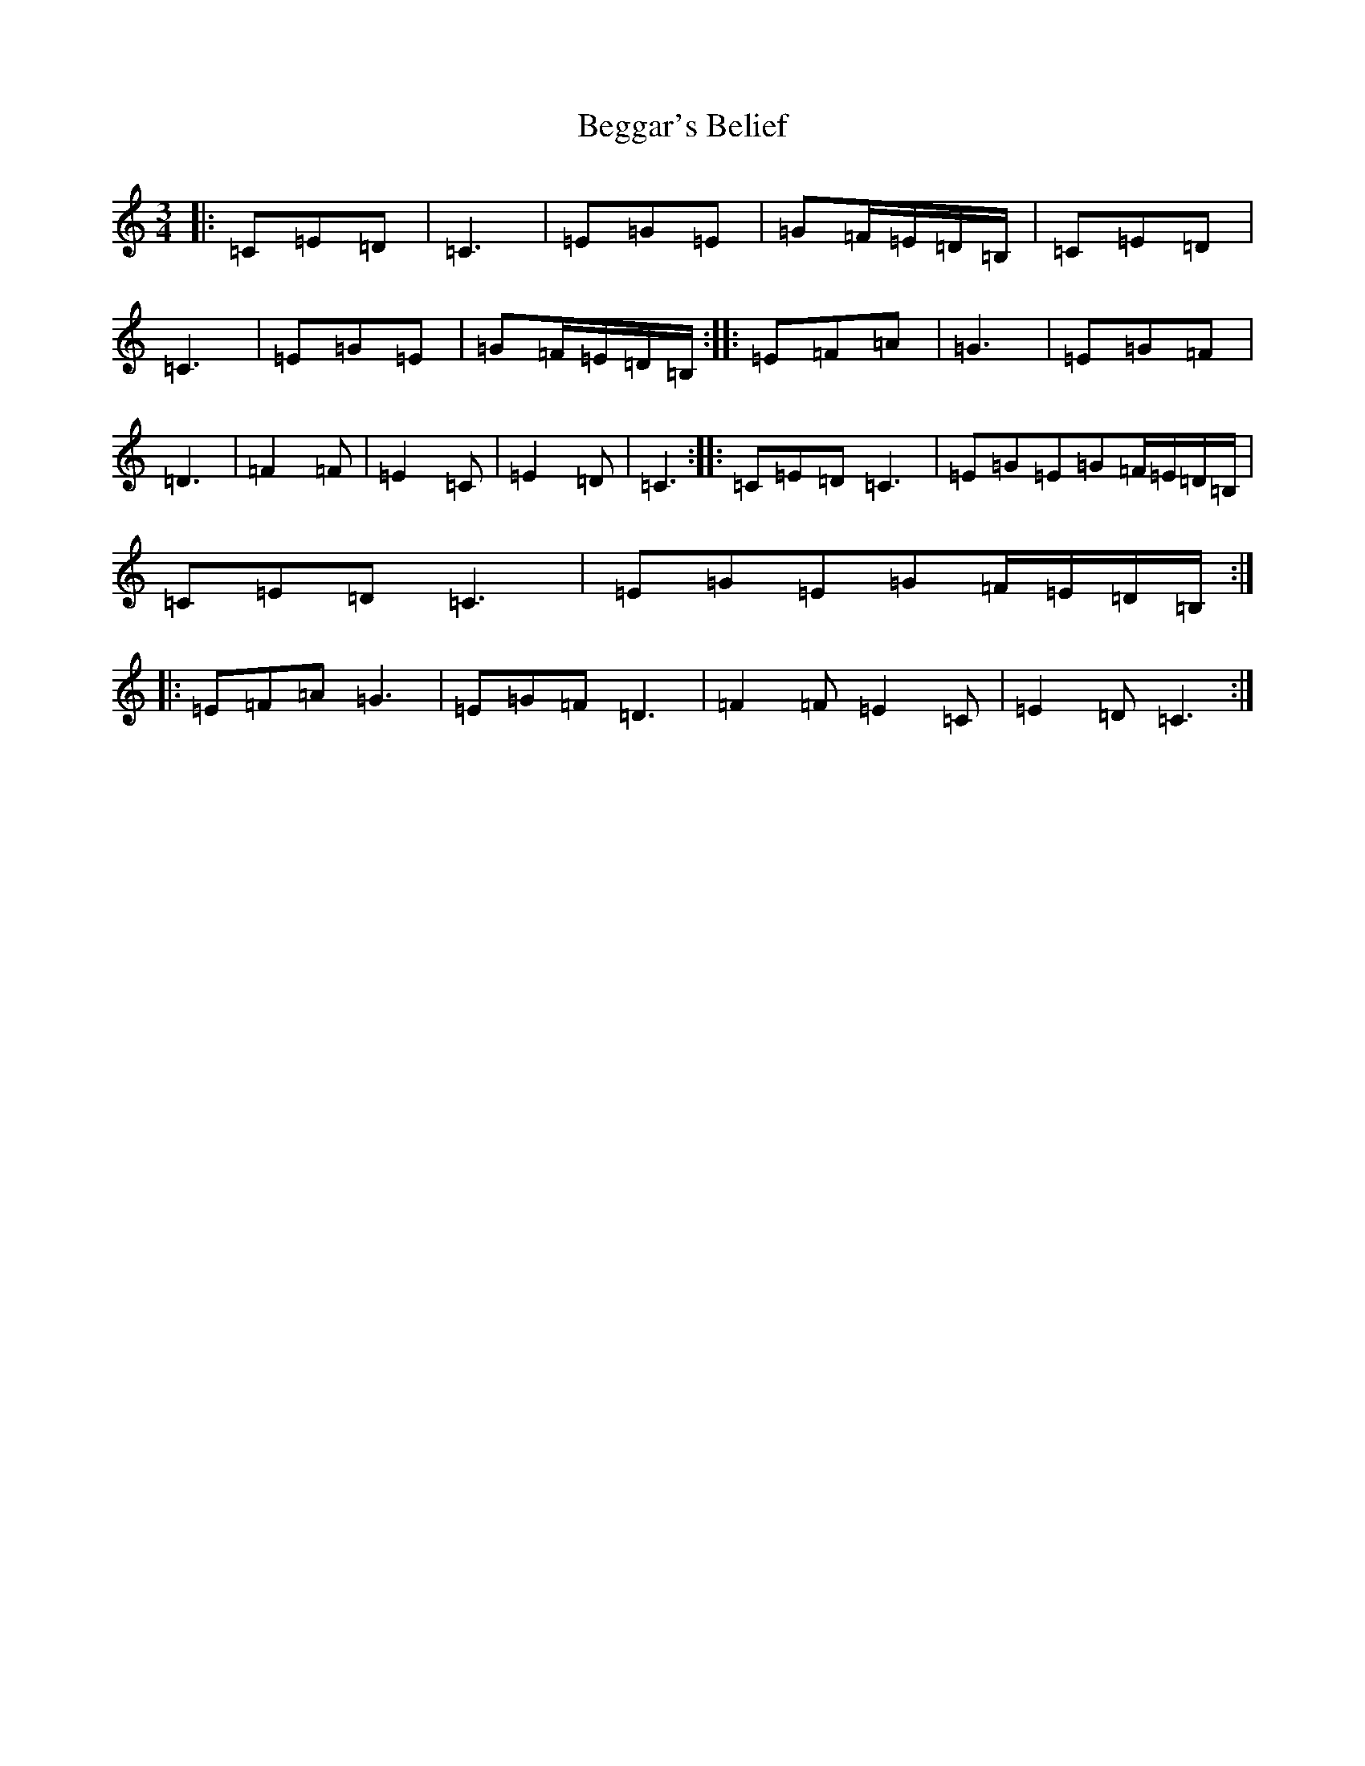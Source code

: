 X: 1641
T: Beggar's Belief
S: https://thesession.org/tunes/7943#setting19205
R: waltz
M:3/4
L:1/8
K: C Major
|:=C=E=D|=C3|=E=G=E|=G=F/2=E/2=D/2=B,/2|=C=E=D|=C3|=E=G=E|=G=F/2=E/2=D/2=B,/2:||:=E=F=A|=G3|=E=G=F|=D3|=F2=F|=E2=C|=E2=D|=C3:||:=C=E=D=C3|=E=G=E=G=F/2=E/2=D/2=B,/2|=C=E=D=C3|=E=G=E=G=F/2=E/2=D/2=B,/2:||:=E=F=A=G3|=E=G=F=D3|=F2=F=E2=C|=E2=D=C3:|